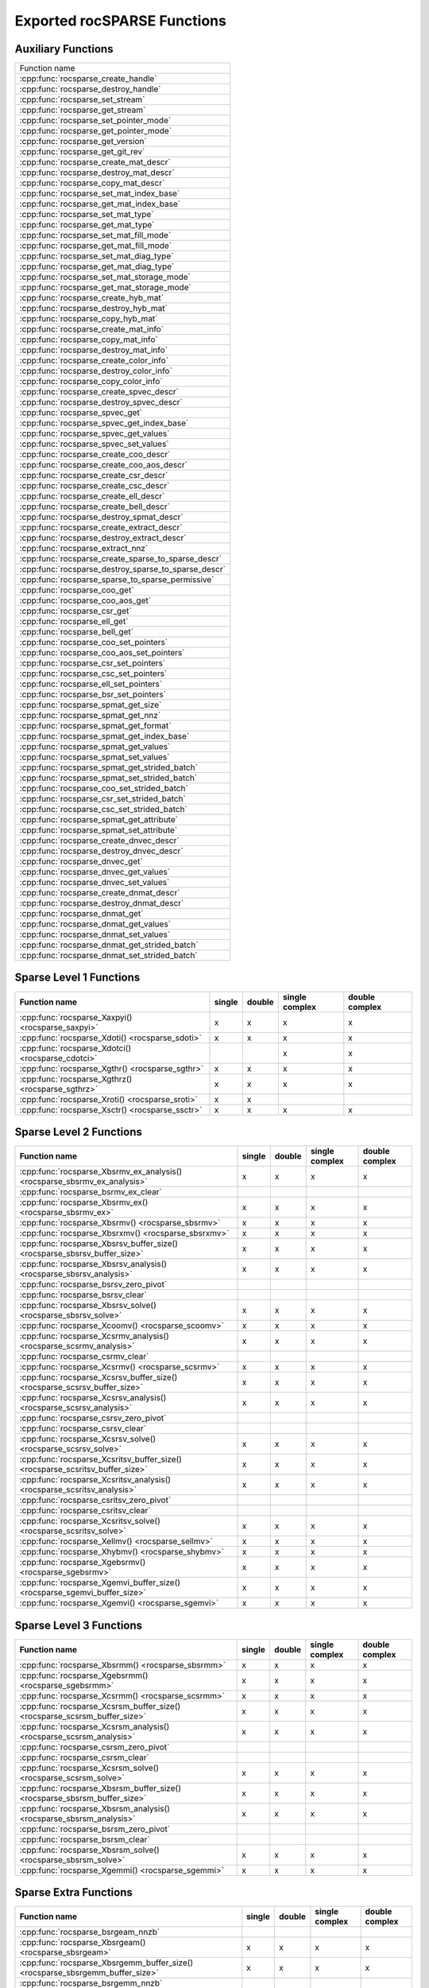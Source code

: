 .. meta::
  :description: rocSPARSE API reference library documentation
  :keywords: rocSPARSE, ROCm, API, documentation

.. _api:

Exported rocSPARSE Functions
============================

Auxiliary Functions
-------------------

+-----------------------------------------------------+
|Function name                                        |
+-----------------------------------------------------+
|:cpp:func:`rocsparse_create_handle`                  |
+-----------------------------------------------------+
|:cpp:func:`rocsparse_destroy_handle`                 |
+-----------------------------------------------------+
|:cpp:func:`rocsparse_set_stream`                     |
+-----------------------------------------------------+
|:cpp:func:`rocsparse_get_stream`                     |
+-----------------------------------------------------+
|:cpp:func:`rocsparse_set_pointer_mode`               |
+-----------------------------------------------------+
|:cpp:func:`rocsparse_get_pointer_mode`               |
+-----------------------------------------------------+
|:cpp:func:`rocsparse_get_version`                    |
+-----------------------------------------------------+
|:cpp:func:`rocsparse_get_git_rev`                    |
+-----------------------------------------------------+
|:cpp:func:`rocsparse_create_mat_descr`               |
+-----------------------------------------------------+
|:cpp:func:`rocsparse_destroy_mat_descr`              |
+-----------------------------------------------------+
|:cpp:func:`rocsparse_copy_mat_descr`                 |
+-----------------------------------------------------+
|:cpp:func:`rocsparse_set_mat_index_base`             |
+-----------------------------------------------------+
|:cpp:func:`rocsparse_get_mat_index_base`             |
+-----------------------------------------------------+
|:cpp:func:`rocsparse_set_mat_type`                   |
+-----------------------------------------------------+
|:cpp:func:`rocsparse_get_mat_type`                   |
+-----------------------------------------------------+
|:cpp:func:`rocsparse_set_mat_fill_mode`              |
+-----------------------------------------------------+
|:cpp:func:`rocsparse_get_mat_fill_mode`              |
+-----------------------------------------------------+
|:cpp:func:`rocsparse_set_mat_diag_type`              |
+-----------------------------------------------------+
|:cpp:func:`rocsparse_get_mat_diag_type`              |
+-----------------------------------------------------+
|:cpp:func:`rocsparse_set_mat_storage_mode`           |
+-----------------------------------------------------+
|:cpp:func:`rocsparse_get_mat_storage_mode`           |
+-----------------------------------------------------+
|:cpp:func:`rocsparse_create_hyb_mat`                 |
+-----------------------------------------------------+
|:cpp:func:`rocsparse_destroy_hyb_mat`                |
+-----------------------------------------------------+
|:cpp:func:`rocsparse_copy_hyb_mat`                   |
+-----------------------------------------------------+
|:cpp:func:`rocsparse_create_mat_info`                |
+-----------------------------------------------------+
|:cpp:func:`rocsparse_copy_mat_info`                  |
+-----------------------------------------------------+
|:cpp:func:`rocsparse_destroy_mat_info`               |
+-----------------------------------------------------+
|:cpp:func:`rocsparse_create_color_info`              |
+-----------------------------------------------------+
|:cpp:func:`rocsparse_destroy_color_info`             |
+-----------------------------------------------------+
|:cpp:func:`rocsparse_copy_color_info`                |
+-----------------------------------------------------+
|:cpp:func:`rocsparse_create_spvec_descr`             |
+-----------------------------------------------------+
|:cpp:func:`rocsparse_destroy_spvec_descr`            |
+-----------------------------------------------------+
|:cpp:func:`rocsparse_spvec_get`                      |
+-----------------------------------------------------+
|:cpp:func:`rocsparse_spvec_get_index_base`           |
+-----------------------------------------------------+
|:cpp:func:`rocsparse_spvec_get_values`               |
+-----------------------------------------------------+
|:cpp:func:`rocsparse_spvec_set_values`               |
+-----------------------------------------------------+
|:cpp:func:`rocsparse_create_coo_descr`               |
+-----------------------------------------------------+
|:cpp:func:`rocsparse_create_coo_aos_descr`           |
+-----------------------------------------------------+
|:cpp:func:`rocsparse_create_csr_descr`               |
+-----------------------------------------------------+
|:cpp:func:`rocsparse_create_csc_descr`               |
+-----------------------------------------------------+
|:cpp:func:`rocsparse_create_ell_descr`               |
+-----------------------------------------------------+
|:cpp:func:`rocsparse_create_bell_descr`              |
+-----------------------------------------------------+
|:cpp:func:`rocsparse_destroy_spmat_descr`            |
+-----------------------------------------------------+
|:cpp:func:`rocsparse_create_extract_descr`           |
+-----------------------------------------------------+
|:cpp:func:`rocsparse_destroy_extract_descr`          |
+-----------------------------------------------------+
|:cpp:func:`rocsparse_extract_nnz`                    |
+-----------------------------------------------------+
|:cpp:func:`rocsparse_create_sparse_to_sparse_descr`  |
+-----------------------------------------------------+
|:cpp:func:`rocsparse_destroy_sparse_to_sparse_descr` |
+-----------------------------------------------------+
|:cpp:func:`rocsparse_sparse_to_sparse_permissive`    |
+-----------------------------------------------------+
|:cpp:func:`rocsparse_coo_get`                        |
+-----------------------------------------------------+
|:cpp:func:`rocsparse_coo_aos_get`                    |
+-----------------------------------------------------+
|:cpp:func:`rocsparse_csr_get`                        |
+-----------------------------------------------------+
|:cpp:func:`rocsparse_ell_get`                        |
+-----------------------------------------------------+
|:cpp:func:`rocsparse_bell_get`                       |
+-----------------------------------------------------+
|:cpp:func:`rocsparse_coo_set_pointers`               |
+-----------------------------------------------------+
|:cpp:func:`rocsparse_coo_aos_set_pointers`           |
+-----------------------------------------------------+
|:cpp:func:`rocsparse_csr_set_pointers`               |
+-----------------------------------------------------+
|:cpp:func:`rocsparse_csc_set_pointers`               |
+-----------------------------------------------------+
|:cpp:func:`rocsparse_ell_set_pointers`               |
+-----------------------------------------------------+
|:cpp:func:`rocsparse_bsr_set_pointers`               |
+-----------------------------------------------------+
|:cpp:func:`rocsparse_spmat_get_size`                 |
+-----------------------------------------------------+
|:cpp:func:`rocsparse_spmat_get_nnz`                  |
+-----------------------------------------------------+
|:cpp:func:`rocsparse_spmat_get_format`               |
+-----------------------------------------------------+
|:cpp:func:`rocsparse_spmat_get_index_base`           |
+-----------------------------------------------------+
|:cpp:func:`rocsparse_spmat_get_values`               |
+-----------------------------------------------------+
|:cpp:func:`rocsparse_spmat_set_values`               |
+-----------------------------------------------------+
|:cpp:func:`rocsparse_spmat_get_strided_batch`        |
+-----------------------------------------------------+
|:cpp:func:`rocsparse_spmat_set_strided_batch`        |
+-----------------------------------------------------+
|:cpp:func:`rocsparse_coo_set_strided_batch`          |
+-----------------------------------------------------+
|:cpp:func:`rocsparse_csr_set_strided_batch`          |
+-----------------------------------------------------+
|:cpp:func:`rocsparse_csc_set_strided_batch`          |
+-----------------------------------------------------+
|:cpp:func:`rocsparse_spmat_get_attribute`            |
+-----------------------------------------------------+
|:cpp:func:`rocsparse_spmat_set_attribute`            |
+-----------------------------------------------------+
|:cpp:func:`rocsparse_create_dnvec_descr`             |
+-----------------------------------------------------+
|:cpp:func:`rocsparse_destroy_dnvec_descr`            |
+-----------------------------------------------------+
|:cpp:func:`rocsparse_dnvec_get`                      |
+-----------------------------------------------------+
|:cpp:func:`rocsparse_dnvec_get_values`               |
+-----------------------------------------------------+
|:cpp:func:`rocsparse_dnvec_set_values`               |
+-----------------------------------------------------+
|:cpp:func:`rocsparse_create_dnmat_descr`             |
+-----------------------------------------------------+
|:cpp:func:`rocsparse_destroy_dnmat_descr`            |
+-----------------------------------------------------+
|:cpp:func:`rocsparse_dnmat_get`                      |
+-----------------------------------------------------+
|:cpp:func:`rocsparse_dnmat_get_values`               |
+-----------------------------------------------------+
|:cpp:func:`rocsparse_dnmat_set_values`               |
+-----------------------------------------------------+
|:cpp:func:`rocsparse_dnmat_get_strided_batch`        |
+-----------------------------------------------------+
|:cpp:func:`rocsparse_dnmat_set_strided_batch`        |
+-----------------------------------------------------+

Sparse Level 1 Functions
------------------------

================================================= ====== ====== ============== ==============
Function name                                     single double single complex double complex
================================================= ====== ====== ============== ==============
:cpp:func:`rocsparse_Xaxpyi() <rocsparse_saxpyi>` x      x      x              x
:cpp:func:`rocsparse_Xdoti() <rocsparse_sdoti>`   x      x      x              x
:cpp:func:`rocsparse_Xdotci() <rocsparse_cdotci>`               x              x
:cpp:func:`rocsparse_Xgthr() <rocsparse_sgthr>`   x      x      x              x
:cpp:func:`rocsparse_Xgthrz() <rocsparse_sgthrz>` x      x      x              x
:cpp:func:`rocsparse_Xroti() <rocsparse_sroti>`   x      x
:cpp:func:`rocsparse_Xsctr() <rocsparse_ssctr>`   x      x      x              x
================================================= ====== ====== ============== ==============

Sparse Level 2 Functions
------------------------

============================================================================= ====== ====== ============== ==============
Function name                                                                 single double single complex double complex
============================================================================= ====== ====== ============== ==============
:cpp:func:`rocsparse_Xbsrmv_ex_analysis() <rocsparse_sbsrmv_ex_analysis>`     x      x      x              x
:cpp:func:`rocsparse_bsrmv_ex_clear`
:cpp:func:`rocsparse_Xbsrmv_ex() <rocsparse_sbsrmv_ex>`                       x      x      x              x
:cpp:func:`rocsparse_Xbsrmv() <rocsparse_sbsrmv>`                             x      x      x              x
:cpp:func:`rocsparse_Xbsrxmv() <rocsparse_sbsrxmv>`                           x      x      x              x
:cpp:func:`rocsparse_Xbsrsv_buffer_size() <rocsparse_sbsrsv_buffer_size>`     x      x      x              x
:cpp:func:`rocsparse_Xbsrsv_analysis() <rocsparse_sbsrsv_analysis>`           x      x      x              x
:cpp:func:`rocsparse_bsrsv_zero_pivot`
:cpp:func:`rocsparse_bsrsv_clear`
:cpp:func:`rocsparse_Xbsrsv_solve() <rocsparse_sbsrsv_solve>`                 x      x      x              x
:cpp:func:`rocsparse_Xcoomv() <rocsparse_scoomv>`                             x      x      x              x
:cpp:func:`rocsparse_Xcsrmv_analysis() <rocsparse_scsrmv_analysis>`           x      x      x              x
:cpp:func:`rocsparse_csrmv_clear`
:cpp:func:`rocsparse_Xcsrmv() <rocsparse_scsrmv>`                             x      x      x              x
:cpp:func:`rocsparse_Xcsrsv_buffer_size() <rocsparse_scsrsv_buffer_size>`     x      x      x              x
:cpp:func:`rocsparse_Xcsrsv_analysis() <rocsparse_scsrsv_analysis>`           x      x      x              x
:cpp:func:`rocsparse_csrsv_zero_pivot`
:cpp:func:`rocsparse_csrsv_clear`
:cpp:func:`rocsparse_Xcsrsv_solve() <rocsparse_scsrsv_solve>`                 x      x      x              x
:cpp:func:`rocsparse_Xcsritsv_buffer_size() <rocsparse_scsritsv_buffer_size>` x      x      x              x
:cpp:func:`rocsparse_Xcsritsv_analysis() <rocsparse_scsritsv_analysis>`       x      x      x              x
:cpp:func:`rocsparse_csritsv_zero_pivot`
:cpp:func:`rocsparse_csritsv_clear`
:cpp:func:`rocsparse_Xcsritsv_solve() <rocsparse_scsritsv_solve>`             x      x      x              x
:cpp:func:`rocsparse_Xellmv() <rocsparse_sellmv>`                             x      x      x              x
:cpp:func:`rocsparse_Xhybmv() <rocsparse_shybmv>`                             x      x      x              x
:cpp:func:`rocsparse_Xgebsrmv() <rocsparse_sgebsrmv>`                         x      x      x              x
:cpp:func:`rocsparse_Xgemvi_buffer_size() <rocsparse_sgemvi_buffer_size>`     x      x      x              x
:cpp:func:`rocsparse_Xgemvi() <rocsparse_sgemvi>`                             x      x      x              x
============================================================================= ====== ====== ============== ==============

Sparse Level 3 Functions
------------------------

========================================================================= ====== ====== ============== ==============
Function name                                                             single double single complex double complex
========================================================================= ====== ====== ============== ==============
:cpp:func:`rocsparse_Xbsrmm() <rocsparse_sbsrmm>`                         x      x      x              x
:cpp:func:`rocsparse_Xgebsrmm() <rocsparse_sgebsrmm>`                     x      x      x              x
:cpp:func:`rocsparse_Xcsrmm() <rocsparse_scsrmm>`                         x      x      x              x
:cpp:func:`rocsparse_Xcsrsm_buffer_size() <rocsparse_scsrsm_buffer_size>` x      x      x              x
:cpp:func:`rocsparse_Xcsrsm_analysis() <rocsparse_scsrsm_analysis>`       x      x      x              x
:cpp:func:`rocsparse_csrsm_zero_pivot`
:cpp:func:`rocsparse_csrsm_clear`
:cpp:func:`rocsparse_Xcsrsm_solve() <rocsparse_scsrsm_solve>`             x      x      x              x
:cpp:func:`rocsparse_Xbsrsm_buffer_size() <rocsparse_sbsrsm_buffer_size>` x      x      x              x
:cpp:func:`rocsparse_Xbsrsm_analysis() <rocsparse_sbsrsm_analysis>`       x      x      x              x
:cpp:func:`rocsparse_bsrsm_zero_pivot`
:cpp:func:`rocsparse_bsrsm_clear`
:cpp:func:`rocsparse_Xbsrsm_solve() <rocsparse_sbsrsm_solve>`             x      x      x              x
:cpp:func:`rocsparse_Xgemmi() <rocsparse_sgemmi>`                         x      x      x              x
========================================================================= ====== ====== ============== ==============

Sparse Extra Functions
----------------------

============================================================================= ====== ====== ============== ==============
Function name                                                                 single double single complex double complex
============================================================================= ====== ====== ============== ==============
:cpp:func:`rocsparse_bsrgeam_nnzb`
:cpp:func:`rocsparse_Xbsrgeam() <rocsparse_sbsrgeam>`                         x      x      x              x
:cpp:func:`rocsparse_Xbsrgemm_buffer_size() <rocsparse_sbsrgemm_buffer_size>` x      x      x              x
:cpp:func:`rocsparse_bsrgemm_nnzb`
:cpp:func:`rocsparse_Xbsrgemm() <rocsparse_sbsrgemm>`                         x      x      x              x
:cpp:func:`rocsparse_csrgeam_nnz`
:cpp:func:`rocsparse_Xcsrgeam() <rocsparse_scsrgeam>`                         x      x      x              x
:cpp:func:`rocsparse_Xcsrgemm_buffer_size() <rocsparse_scsrgemm_buffer_size>` x      x      x              x
:cpp:func:`rocsparse_csrgemm_nnz`
:cpp:func:`rocsparse_csrgemm_symbolic`
:cpp:func:`rocsparse_Xcsrgemm() <rocsparse_scsrgemm>`                         x      x      x              x
:cpp:func:`rocsparse_Xcsrgemm_numeric() <rocsparse_scsrgemm_numeric>`         x      x      x              x
============================================================================= ====== ====== ============== ==============

Preconditioner Functions
------------------------

===================================================================================================================== ====== ====== ============== ==============
Function name                                                                                                         single double single complex double complex
===================================================================================================================== ====== ====== ============== ==============
:cpp:func:`rocsparse_Xbsric0_buffer_size() <rocsparse_sbsric0_buffer_size>`                                           x      x      x              x
:cpp:func:`rocsparse_Xbsric0_analysis() <rocsparse_sbsric0_analysis>`                                                 x      x      x              x
:cpp:func:`rocsparse_bsric0_zero_pivot`
:cpp:func:`rocsparse_bsric0_clear`
:cpp:func:`rocsparse_Xbsric0() <rocsparse_sbsric0>`                                                                   x      x      x              x
:cpp:func:`rocsparse_Xbsrilu0_buffer_size() <rocsparse_sbsrilu0_buffer_size>`                                         x      x      x              x
:cpp:func:`rocsparse_Xbsrilu0_analysis() <rocsparse_sbsrilu0_analysis>`                                               x      x      x              x
:cpp:func:`rocsparse_bsrilu0_zero_pivot`
:cpp:func:`rocsparse_Xbsrilu0_numeric_boost() <rocsparse_sbsrilu0_numeric_boost>`                                     x      x      x              x
:cpp:func:`rocsparse_bsrilu0_clear`
:cpp:func:`rocsparse_Xbsrilu0() <rocsparse_sbsrilu0>`                                                                 x      x      x              x
:cpp:func:`rocsparse_Xcsric0_buffer_size() <rocsparse_scsric0_buffer_size>`                                           x      x      x              x
:cpp:func:`rocsparse_Xcsric0_analysis() <rocsparse_scsric0_analysis>`                                                 x      x      x              x
:cpp:func:`rocsparse_csric0_zero_pivot`
:cpp:func:`rocsparse_csric0_clear`
:cpp:func:`rocsparse_Xcsric0() <rocsparse_scsric0>`                                                                   x      x      x              x
:cpp:func:`rocsparse_Xcsrilu0_buffer_size() <rocsparse_scsrilu0_buffer_size>`                                         x      x      x              x
:cpp:func:`rocsparse_Xcsrilu0_numeric_boost() <rocsparse_scsrilu0_numeric_boost>`                                     x      x      x              x
:cpp:func:`rocsparse_Xcsrilu0_analysis() <rocsparse_scsrilu0_analysis>`                                               x      x      x              x
:cpp:func:`rocsparse_csrilu0_zero_pivot`
:cpp:func:`rocsparse_csrilu0_clear`
:cpp:func:`rocsparse_Xcsrilu0() <rocsparse_scsrilu0>`                                                                 x      x      x              x
:cpp:func:`rocsparse_csritilu0_buffer_size`
:cpp:func:`rocsparse_csritilu0_preprocess`
:cpp:func:`rocsparse_Xcsritilu0_compute() <rocsparse_scsritilu0_compute>`                                             x      x      x              x
:cpp:func:`rocsparse_Xcsritilu0_history() <rocsparse_scsritilu0_history>`                                             x      x      x              x
:cpp:func:`rocsparse_Xgtsv_buffer_size() <rocsparse_sgtsv_buffer_size>`                                               x      x      x              x
:cpp:func:`rocsparse_Xgtsv() <rocsparse_sgtsv>`                                                                       x      x      x              x
:cpp:func:`rocsparse_Xgtsv_no_pivot_buffer_size() <rocsparse_sgtsv_no_pivot_buffer_size>`                             x      x      x              x
:cpp:func:`rocsparse_Xgtsv_no_pivot() <rocsparse_sgtsv_no_pivot>`                                                     x      x      x              x
:cpp:func:`rocsparse_Xgtsv_no_pivot_strided_batch_buffer_size() <rocsparse_sgtsv_no_pivot_strided_batch_buffer_size>` x      x      x              x
:cpp:func:`rocsparse_Xgtsv_no_pivot_strided_batch() <rocsparse_sgtsv_no_pivot_strided_batch>`                         x      x      x              x
:cpp:func:`rocsparse_Xgtsv_interleaved_batch_buffer_size() <rocsparse_sgtsv_interleaved_batch_buffer_size>`           x      x      x              x
:cpp:func:`rocsparse_Xgtsv_interleaved_batch() <rocsparse_sgtsv_interleaved_batch>`                                   x      x      x              x
:cpp:func:`rocsparse_Xgpsv_interleaved_batch_buffer_size() <rocsparse_sgpsv_interleaved_batch_buffer_size>`           x      x      x              x
:cpp:func:`rocsparse_Xgpsv_interleaved_batch() <rocsparse_sgpsv_interleaved_batch>`                                   x      x      x              x
===================================================================================================================== ====== ====== ============== ==============

Conversion Functions
--------------------

========================================================================================================================= ====== ====== ============== ==============
Function name                                                                                                             single double single complex double complex
========================================================================================================================= ====== ====== ============== ==============
:cpp:func:`rocsparse_csr2coo`
:cpp:func:`rocsparse_csr2csc_buffer_size`
:cpp:func:`rocsparse_Xcsr2csc() <rocsparse_scsr2csc>`                                                                     x      x      x              x
:cpp:func:`rocsparse_Xgebsr2gebsc_buffer_size() <rocsparse_sgebsr2gebsc_buffer_size>`                                     x      x      x              x
:cpp:func:`rocsparse_Xgebsr2gebsc() <rocsparse_sgebsr2gebsc>`                                                             x      x      x              x
:cpp:func:`rocsparse_csr2ell_width`
:cpp:func:`rocsparse_Xcsr2ell() <rocsparse_scsr2ell>`                                                                     x      x      x              x
:cpp:func:`rocsparse_Xcsr2hyb() <rocsparse_scsr2hyb>`                                                                     x      x      x              x
:cpp:func:`rocsparse_csr2bsr_nnz`
:cpp:func:`rocsparse_Xcsr2bsr() <rocsparse_scsr2bsr>`                                                                     x      x      x              x
:cpp:func:`rocsparse_csr2gebsr_nnz`
:cpp:func:`rocsparse_Xcsr2gebsr_buffer_size() <rocsparse_scsr2gebsr_buffer_size>`                                         x      x      x              x
:cpp:func:`rocsparse_Xcsr2gebsr() <rocsparse_scsr2gebsr>`                                                                 x      x      x              x
:cpp:func:`rocsparse_coo2csr`
:cpp:func:`rocsparse_ell2csr_nnz`
:cpp:func:`rocsparse_Xell2csr() <rocsparse_sell2csr>`                                                                     x      x      x              x
:cpp:func:`rocsparse_hyb2csr_buffer_size`
:cpp:func:`rocsparse_Xhyb2csr() <rocsparse_shyb2csr>`                                                                     x      x      x              x
:cpp:func:`rocsparse_Xbsr2csr() <rocsparse_sbsr2csr>`                                                                     x      x      x              x
:cpp:func:`rocsparse_Xgebsr2csr() <rocsparse_sgebsr2csr>`                                                                 x      x      x              x
:cpp:func:`rocsparse_Xgebsr2gebsr_buffer_size() <rocsparse_sgebsr2gebsr_buffer_size>`                                     x      x      x              x
:cpp:func:`rocsparse_gebsr2gebsr_nnz()`
:cpp:func:`rocsparse_Xgebsr2gebsr() <rocsparse_sgebsr2gebsr>`                                                             x      x      x              x
:cpp:func:`rocsparse_Xcsr2csr_compress() <rocsparse_scsr2csr_compress>`                                                   x      x      x              x
:cpp:func:`rocsparse_create_identity_permutation`
:cpp:func:`rocsparse_inverse_permutation`
:cpp:func:`rocsparse_cscsort_buffer_size`
:cpp:func:`rocsparse_cscsort`
:cpp:func:`rocsparse_csrsort_buffer_size`
:cpp:func:`rocsparse_csrsort`
:cpp:func:`rocsparse_coosort_buffer_size`
:cpp:func:`rocsparse_coosort_by_row`
:cpp:func:`rocsparse_coosort_by_column`
:cpp:func:`rocsparse_Xdense2csr() <rocsparse_sdense2csr>`                                                                 x      x      x              x
:cpp:func:`rocsparse_Xdense2csc() <rocsparse_sdense2csc>`                                                                 x      x      x              x
:cpp:func:`rocsparse_Xdense2coo() <rocsparse_sdense2coo>`                                                                 x      x      x              x
:cpp:func:`rocsparse_Xcsr2dense() <rocsparse_scsr2dense>`                                                                 x      x      x              x
:cpp:func:`rocsparse_Xcsc2dense() <rocsparse_scsc2dense>`                                                                 x      x      x              x
:cpp:func:`rocsparse_Xcoo2dense() <rocsparse_scoo2dense>`                                                                 x      x      x              x
:cpp:func:`rocsparse_Xnnz_compress() <rocsparse_snnz_compress>`                                                           x      x      x              x
:cpp:func:`rocsparse_Xnnz() <rocsparse_snnz>`                                                                             x      x      x              x
:cpp:func:`rocsparse_Xprune_dense2csr_buffer_size() <rocsparse_sprune_dense2csr_buffer_size>`                             x      x
:cpp:func:`rocsparse_Xprune_dense2csr_nnz() <rocsparse_sprune_dense2csr_nnz>`                                             x      x
:cpp:func:`rocsparse_Xprune_dense2csr() <rocsparse_sprune_dense2csr>`                                                     x      x
:cpp:func:`rocsparse_Xprune_csr2csr_buffer_size() <rocsparse_sprune_csr2csr_buffer_size>`                                 x      x
:cpp:func:`rocsparse_Xprune_csr2csr_nnz() <rocsparse_sprune_csr2csr_nnz>`                                                 x      x
:cpp:func:`rocsparse_Xprune_csr2csr() <rocsparse_sprune_csr2csr>`                                                         x      x
:cpp:func:`rocsparse_Xprune_dense2csr_by_percentage_buffer_size() <rocsparse_sprune_dense2csr_by_percentage_buffer_size>` x      x
:cpp:func:`rocsparse_Xprune_dense2csr_nnz_by_percentage() <rocsparse_sprune_dense2csr_nnz_by_percentage>`                 x      x
:cpp:func:`rocsparse_Xprune_dense2csr_by_percentage() <rocsparse_sprune_dense2csr_by_percentage>`                         x      x
:cpp:func:`rocsparse_Xprune_csr2csr_by_percentage_buffer_size() <rocsparse_sprune_csr2csr_by_percentage_buffer_size>`     x      x
:cpp:func:`rocsparse_Xprune_csr2csr_nnz_by_percentage() <rocsparse_sprune_csr2csr_nnz_by_percentage>`                     x      x
:cpp:func:`rocsparse_Xprune_csr2csr_by_percentage() <rocsparse_sprune_csr2csr_by_percentage>`                             x      x
:cpp:func:`rocsparse_Xbsrpad_value() <rocsparse_sbsrpad_value>`                                                           x      x      x              x
========================================================================================================================= ====== ====== ============== ==============

Reordering Functions
--------------------

======================================================= ====== ====== ============== ==============
Function name                                           single double single complex double complex
======================================================= ====== ====== ============== ==============
:cpp:func:`rocsparse_Xcsrcolor() <rocsparse_scsrcolor>` x      x      x              x
======================================================= ====== ====== ============== ==============

Utility Functions
-----------------

=================================================================================================== ====== ====== ============== ==============
Function name                                                                                       single double single complex double complex
=================================================================================================== ====== ====== ============== ==============
:cpp:func:`rocsparse_Xcheck_matrix_csr_buffer_size() <rocsparse_scheck_matrix_csr_buffer_size>`     x      x      x              x
:cpp:func:`rocsparse_Xcheck_matrix_csr() <rocsparse_scheck_matrix_csr>`                             x      x      x              x
:cpp:func:`rocsparse_Xcheck_matrix_csc_buffer_size() <rocsparse_scheck_matrix_csc_buffer_size>`     x      x      x              x
:cpp:func:`rocsparse_Xcheck_matrix_csc() <rocsparse_scheck_matrix_csc>`                             x      x      x              x
:cpp:func:`rocsparse_Xcheck_matrix_coo_buffer_size() <rocsparse_scheck_matrix_coo_buffer_size>`     x      x      x              x
:cpp:func:`rocsparse_Xcheck_matrix_coo() <rocsparse_scheck_matrix_coo>`                             x      x      x              x
:cpp:func:`rocsparse_Xcheck_matrix_gebsr_buffer_size() <rocsparse_scheck_matrix_gebsr_buffer_size>` x      x      x              x
:cpp:func:`rocsparse_Xcheck_matrix_gebsr() <rocsparse_scheck_matrix_gebsr>`                         x      x      x              x
:cpp:func:`rocsparse_Xcheck_matrix_gebsc_buffer_size() <rocsparse_scheck_matrix_gebsc_buffer_size>` x      x      x              x
:cpp:func:`rocsparse_Xcheck_matrix_gebsc() <rocsparse_scheck_matrix_gebsc>`                         x      x      x              x
:cpp:func:`rocsparse_Xcheck_matrix_ell_buffer_size() <rocsparse_scheck_matrix_ell_buffer_size>`     x      x      x              x
:cpp:func:`rocsparse_Xcheck_matrix_ell() <rocsparse_scheck_matrix_ell>`                             x      x      x              x
:cpp:func:`rocsparse_check_matrix_hyb_buffer_size() <rocsparse_check_matrix_hyb_buffer_size>`       x      x      x              x
:cpp:func:`rocsparse_check_matrix_hyb() <rocsparse_check_matrix_hyb>`                               x      x      x              x
=================================================================================================== ====== ====== ============== ==============

Sparse Generic Functions
------------------------

==================================================== ====== ====== ============== ==============
Function name                                        single double single complex double complex
==================================================== ====== ====== ============== ==============
:cpp:func:`rocsparse_axpby()`                        x      x      x              x
:cpp:func:`rocsparse_gather()`                       x      x      x              x
:cpp:func:`rocsparse_scatter()`                      x      x      x              x
:cpp:func:`rocsparse_rot()`                          x      x      x              x
:cpp:func:`rocsparse_spvv()`                         x      x      x              x
:cpp:func:`rocsparse_sparse_to_dense()`              x      x      x              x
:cpp:func:`rocsparse_dense_to_sparse()`              x      x      x              x
:cpp:func:`rocsparse_spmv()`                         x      x      x              x
:cpp:func:`rocsparse_spmv_ex()`                      x      x      x              x
:cpp:func:`rocsparse_spsv()`                         x      x      x              x
:cpp:func:`rocsparse_spmm()`                         x      x      x              x
:cpp:func:`rocsparse_spsm()`                         x      x      x              x
:cpp:func:`rocsparse_spgemm()`                       x      x      x              x
:cpp:func:`rocsparse_sddmm_buffer_size()`            x      x      x              x
:cpp:func:`rocsparse_sddmm_preprocess()`             x      x      x              x
:cpp:func:`rocsparse_sddmm()`                        x      x      x              x
:cpp:func:`rocsparse_sparse_to_sparse_buffer_size()` x      x      x              x
:cpp:func:`rocsparse_sparse_to_sparse()`             x      x      x              x
:cpp:func:`rocsparse_extract_buffer_size()`          x      x      x              x
:cpp:func:`rocsparse_extract()`                      x      x      x              x
==================================================== ====== ====== ============== ==============
